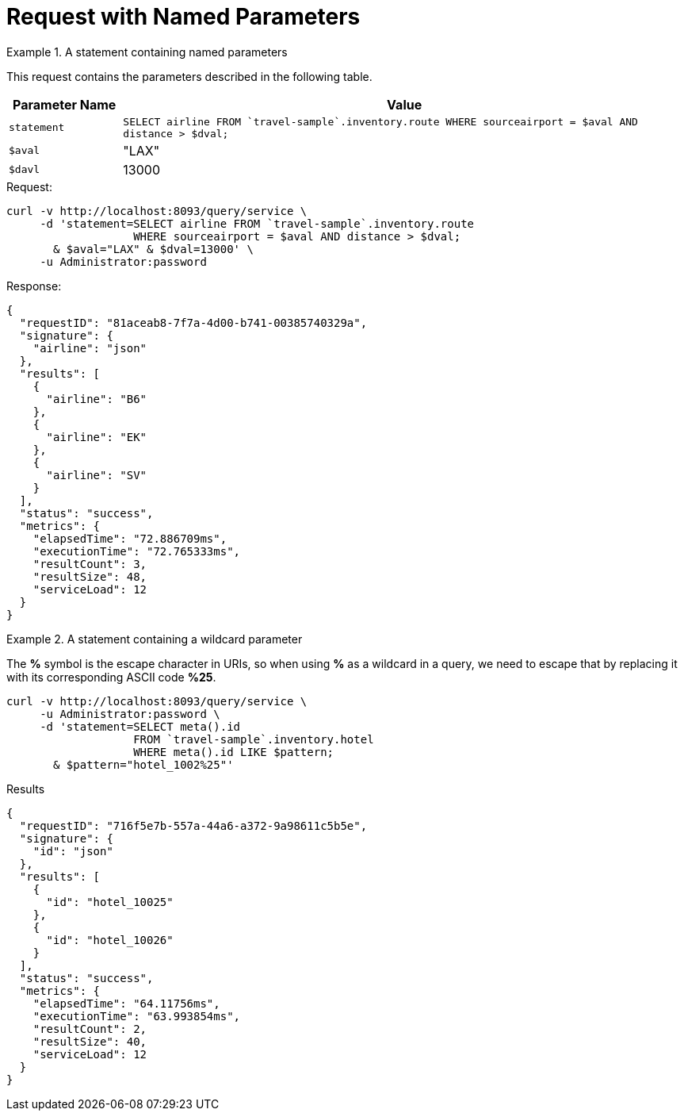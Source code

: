 = Request with Named Parameters
:page-topic-type: concept


.A statement containing named parameters
====
This request contains the parameters described in the following table.

[cols="1,5"]
|===
| Parameter Name | Value

| `statement`
| `SELECT airline FROM {backtick}travel-sample{backtick}.inventory.route
   WHERE sourceairport = $aval AND distance > $dval;`

| `$aval`
| "LAX"

| `$davl`
| 13000
|===

.Request:
[source,sh]
----
curl -v http://localhost:8093/query/service \
     -d 'statement=SELECT airline FROM `travel-sample`.inventory.route
                   WHERE sourceairport = $aval AND distance > $dval;
       & $aval="LAX" & $dval=13000' \
     -u Administrator:password
----

.Response:
[source,json]
----
{
  "requestID": "81aceab8-7f7a-4d00-b741-00385740329a",
  "signature": {
    "airline": "json"
  },
  "results": [
    {
      "airline": "B6"
    },
    {
      "airline": "EK"
    },
    {
      "airline": "SV"
    }
  ],
  "status": "success",
  "metrics": {
    "elapsedTime": "72.886709ms",
    "executionTime": "72.765333ms",
    "resultCount": 3,
    "resultSize": 48,
    "serviceLoad": 12
  }
}
----
====

.A statement containing a wildcard parameter
====
The *%* symbol is the escape character in URIs, so when using *%* as a wildcard in a query, we need to escape that by replacing it with its corresponding ASCII code *%25*.

[source,sh]
----
curl -v http://localhost:8093/query/service \
     -u Administrator:password \
     -d 'statement=SELECT meta().id
                   FROM `travel-sample`.inventory.hotel
                   WHERE meta().id LIKE $pattern;
       & $pattern="hotel_1002%25"'
----

.Results
[source,json]
----
{
  "requestID": "716f5e7b-557a-44a6-a372-9a98611c5b5e",
  "signature": {
    "id": "json"
  },
  "results": [
    {
      "id": "hotel_10025"
    },
    {
      "id": "hotel_10026"
    }
  ],
  "status": "success",
  "metrics": {
    "elapsedTime": "64.11756ms",
    "executionTime": "63.993854ms",
    "resultCount": 2,
    "resultSize": 40,
    "serviceLoad": 12
  }
}
----
====

// batch_named_args has not been implemented yet

////
.Batch DML statement containing named parameters
====
[source,sh]
----
curl -v http://localhost:8093/query/service \
     -u Administrator:password \
     -d 'statement=UPSERT INTO `travel-sample`.tenant_agent_00.users
                   VALUES ($id, {"name": $n})
                   RETURNING *;
       & batch_named_args=[{"id": 9998, "n": "Esther"},
                           {"id": 9999, "n": "Patrick"}]'
----
====
////
